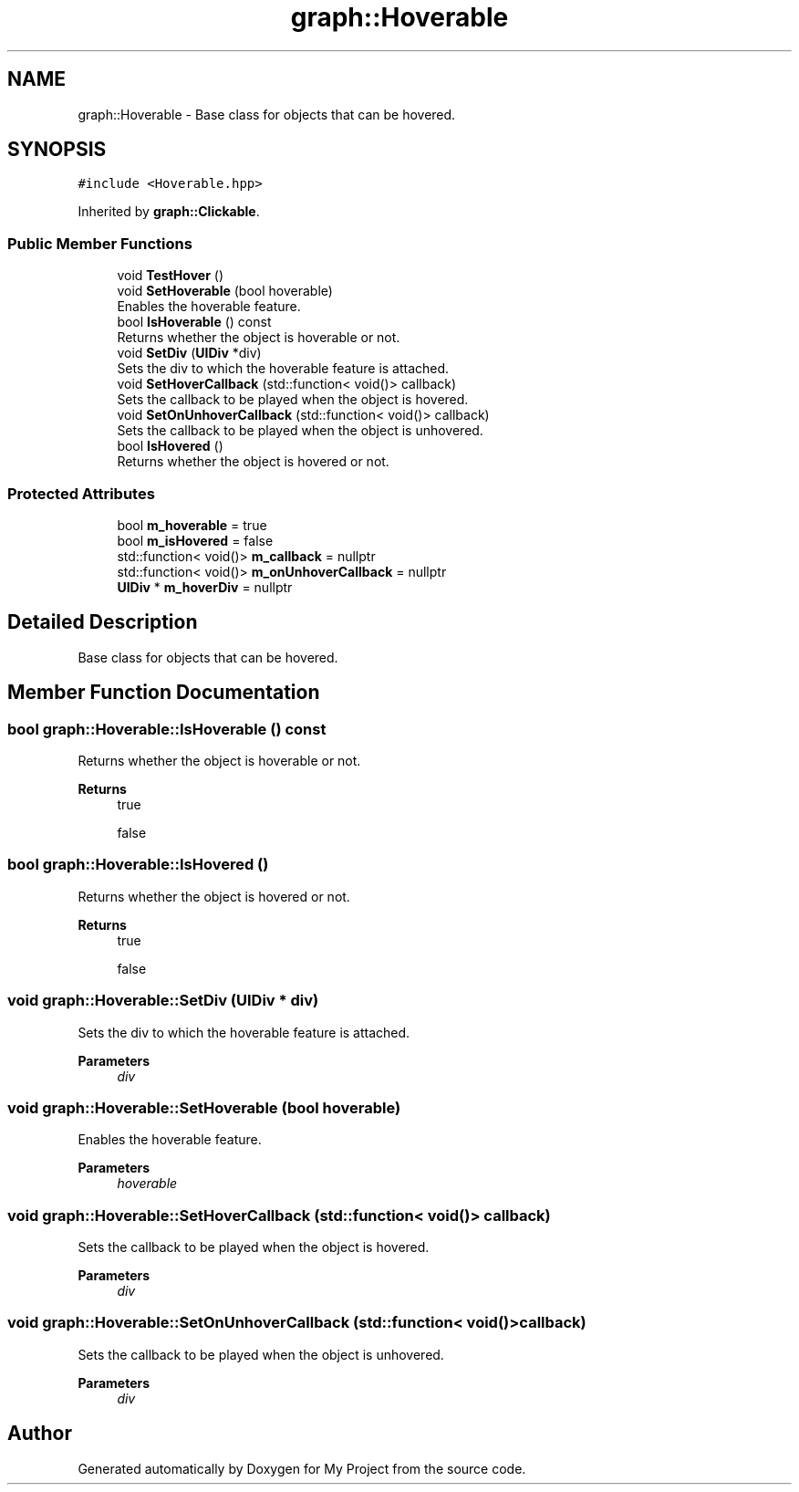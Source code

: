 .TH "graph::Hoverable" 3 "Mon Dec 18 2023" "My Project" \" -*- nroff -*-
.ad l
.nh
.SH NAME
graph::Hoverable \- Base class for objects that can be hovered\&.  

.SH SYNOPSIS
.br
.PP
.PP
\fC#include <Hoverable\&.hpp>\fP
.PP
Inherited by \fBgraph::Clickable\fP\&.
.SS "Public Member Functions"

.in +1c
.ti -1c
.RI "void \fBTestHover\fP ()"
.br
.ti -1c
.RI "void \fBSetHoverable\fP (bool hoverable)"
.br
.RI "Enables the hoverable feature\&. "
.ti -1c
.RI "bool \fBIsHoverable\fP () const"
.br
.RI "Returns whether the object is hoverable or not\&. "
.ti -1c
.RI "void \fBSetDiv\fP (\fBUIDiv\fP *div)"
.br
.RI "Sets the div to which the hoverable feature is attached\&. "
.ti -1c
.RI "void \fBSetHoverCallback\fP (std::function< void()> callback)"
.br
.RI "Sets the callback to be played when the object is hovered\&. "
.ti -1c
.RI "void \fBSetOnUnhoverCallback\fP (std::function< void()> callback)"
.br
.RI "Sets the callback to be played when the object is unhovered\&. "
.ti -1c
.RI "bool \fBIsHovered\fP ()"
.br
.RI "Returns whether the object is hovered or not\&. "
.in -1c
.SS "Protected Attributes"

.in +1c
.ti -1c
.RI "bool \fBm_hoverable\fP = true"
.br
.ti -1c
.RI "bool \fBm_isHovered\fP = false"
.br
.ti -1c
.RI "std::function< void()> \fBm_callback\fP = nullptr"
.br
.ti -1c
.RI "std::function< void()> \fBm_onUnhoverCallback\fP = nullptr"
.br
.ti -1c
.RI "\fBUIDiv\fP * \fBm_hoverDiv\fP = nullptr"
.br
.in -1c
.SH "Detailed Description"
.PP 
Base class for objects that can be hovered\&. 


.SH "Member Function Documentation"
.PP 
.SS "bool graph::Hoverable::IsHoverable () const"

.PP
Returns whether the object is hoverable or not\&. 
.PP
\fBReturns\fP
.RS 4
true 
.PP
false 
.RE
.PP

.SS "bool graph::Hoverable::IsHovered ()"

.PP
Returns whether the object is hovered or not\&. 
.PP
\fBReturns\fP
.RS 4
true 
.PP
false 
.RE
.PP

.SS "void graph::Hoverable::SetDiv (\fBUIDiv\fP * div)"

.PP
Sets the div to which the hoverable feature is attached\&. 
.PP
\fBParameters\fP
.RS 4
\fIdiv\fP 
.RE
.PP

.SS "void graph::Hoverable::SetHoverable (bool hoverable)"

.PP
Enables the hoverable feature\&. 
.PP
\fBParameters\fP
.RS 4
\fIhoverable\fP 
.RE
.PP

.SS "void graph::Hoverable::SetHoverCallback (std::function< void()> callback)"

.PP
Sets the callback to be played when the object is hovered\&. 
.PP
\fBParameters\fP
.RS 4
\fIdiv\fP 
.RE
.PP

.SS "void graph::Hoverable::SetOnUnhoverCallback (std::function< void()> callback)"

.PP
Sets the callback to be played when the object is unhovered\&. 
.PP
\fBParameters\fP
.RS 4
\fIdiv\fP 
.RE
.PP


.SH "Author"
.PP 
Generated automatically by Doxygen for My Project from the source code\&.
